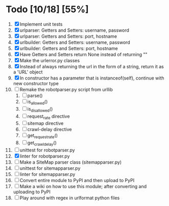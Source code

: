 #+STARTUP: showeverything

* Todo [10/18] [55%]
  1. [X] Implement unit tests
  2. [X] urlparser: Getters and Setters: username, password
  3. [X] urlparser: Getters and Setters: port, hostname
  4. [X] urlbuilder: Getters and Setters: username, password
  5. [X] urlbuilder: Getters and Setters: port, hostname
  6. [X] Have Getters and Setters return None instead of returning ""
  7. [X] Make the urlerror.py classes
  8. [X] Instead of always returning the url in the form of a string, return it as a 'URL' object
  9. [X] In constructor has a parameter that is instanceof(self), continue with new constructor type
  10. [ ] Remake the robotparser.py script from urllib
      1. [ ] parse()
      2. [ ] is_allowed()
      3. [ ] is_disallowed()
      4. [ ] request_rate directive
      5. [ ] sitemap directive
      6. [ ] crawl-delay directive
      7. [ ] get_request_rate()
      8. [ ] get_crawl_delay()
  11. [ ] unittest for robotparser.py
  12. [X] linter for robotparser.py
  13. [ ] Make a SiteMap parser class (sitemapparser.py)
  14. [ ] unittest for sitemapparser.py
  15. [ ] linter for sitemapparser.py
  16. [ ] Convert entire module to PyPI and then upload to PyPI
  17. [ ] Make a wiki on how to use this module; after converting and uploading to PyPI
  18. [ ] Play around with regex in urlformat python files

